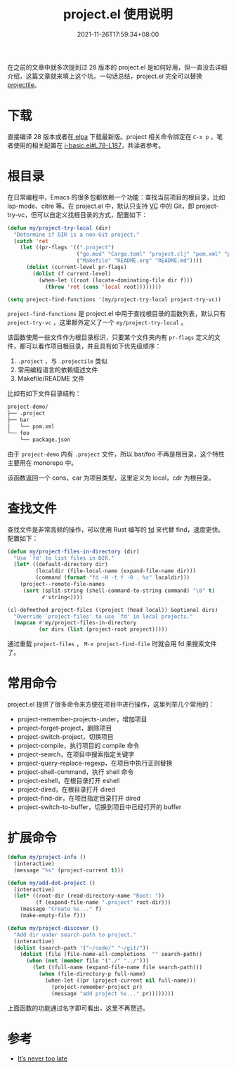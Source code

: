 #+TITLE: project.el 使用说明
#+DATE: 2021-11-26T17:59:34+08:00
#+DRAFT: false
#+TAGS[]: tips, project

在之前的文章中就多次提到过 28 版本的 project.el 是如何好用，但一直没去详细介绍，这篇文章就来填上这个坑。一句话总结，project.el 完全可以替换 [[https://github.com/bbatsov/projectile][projectile]]。

* 下载
直接编译 28 版本或者在[[https://elpa.gnu.org/packages/project.html][ elpa]] 下载最新版。project 相关命令绑定在 =C-x p= ，笔者使用的相关配置在 [[https://github.com/jiacai2050/dotfiles/blob/143ec31c02b18163e825b784f2a83fb4dbe03f2e/.config/emacs/i-basic.el#L78-L187][i-basic.el#L78-L187]]，共读者参考。
* 根目录
在日常编程中，Emacs 的很多包都依赖一个功能：查找当前项目的根目录，比如 lsp-mode、citre 等。在 project.el 中，默认只支持 [[https://www.gnu.org/software/emacs/manual/html_node/emacs/Version-Control.html][VC]] 中的 Git，即 project-try-vc，但可以自定义找根目录的方式，配置如下：

#+BEGIN_SRC emacs-lisp
(defun my/project-try-local (dir)
  "Determine if DIR is a non-Git project."
  (catch 'ret
    (let ((pr-flags '((".project")
                      ("go.mod" "Cargo.toml" "project.clj" "pom.xml" "package.json") ;; higher priority
                      ("Makefile" "README.org" "README.md"))))
      (dolist (current-level pr-flags)
        (dolist (f current-level)
          (when-let ((root (locate-dominating-file dir f)))
            (throw 'ret (cons 'local root))))))))

(setq project-find-functions '(my/project-try-local project-try-vc))
#+END_SRC
=project-find-functions= 是 project.el 中用于查找根目录的函数列表，默认只有 =project-try-vc= ，这里额外定义了一个 =my/project-try-local= 。

该函数使用一些文件作为根目录标识，只要某个文件夹内有 =pr-flags= 定义的文件，都可以看作项目根目录，并且具有如下优先级顺序：
1. =.project= ，与 =.projectile= 类似
2. 常用编程语言的依赖描述文件
3. Makefile/README 文件

比如有如下文件目录结构：

#+begin_src bash
project-demo/
├── .project
├── bar
│   └── pom.xml
└── foo
    └── package.json
#+end_src
由于 =project-demo= 内有 =.project= 文件，所以 bar/foo 不再是根目录，这个特性主要用在 monorepo 中。

该函数返回一个 cons，car 为项目类型，这里定义为 local，cdr 为根目录。
* 查找文件
查找文件是非常高频的操作，可以使用 Rust 编写的 [[https://github.com/sharkdp/fd][fd]] 来代替 find，速度更快。配置如下：
#+BEGIN_SRC emacs-lisp
(defun my/project-files-in-directory (dir)
  "Use `fd' to list files in DIR."
  (let* ((default-directory dir)
         (localdir (file-local-name (expand-file-name dir)))
         (command (format "fd -H -t f -0 . %s" localdir)))
    (project--remote-file-names
     (sort (split-string (shell-command-to-string command) "\0" t)
           #'string<))))

(cl-defmethod project-files ((project (head local)) &optional dirs)
  "Override `project-files' to use `fd' in local projects."
  (mapcan #'my/project-files-in-directory
          (or dirs (list (project-root project)))))
#+END_SRC
通过重载 =project-files= ， =M-x project-find-file= 时就会用 fd 来搜索文件了。

* 常用命令
project.el 提供了很多命令来方便在项目中进行操作，这里列举几个常用的：
- project-remember-projects-under，增加项目
- project-forget-project，删除项目
- project-switch-project，切换项目
- project-compile，执行项目的 compile 命令
- project-search，在项目中搜索指定关键字
- project-query-replace-regexp，在项目中执行正则替换
- project-shell-command，执行 shell 命令
- project-eshell，在根目录打开 eshell
- project-dired，在根目录打开 dired
- project-find-dir，在项目指定目录打开 dired
- project-switch-to-buffer，切换到项目中已经打开的 buffer
* 扩展命令
#+BEGIN_SRC emacs-lisp
(defun my/project-info ()
  (interactive)
  (message "%s" (project-current t)))

(defun my/add-dot-project ()
  (interactive)
  (let* ((root-dir (read-directory-name "Root: "))
         (f (expand-file-name ".project" root-dir)))
    (message "Create %s..." f)
    (make-empty-file f)))

(defun my/project-discover ()
  "Add dir under search-path to project."
  (interactive)
  (dolist (search-path '("~/code/" "~/git/"))
    (dolist (file (file-name-all-completions  "" search-path))
      (when (not (member file '("./" "../")))
        (let ((full-name (expand-file-name file search-path)))
          (when (file-directory-p full-name)
            (when-let ((pr (project-current nil full-name)))
              (project-remember-project pr)
              (message "add project %s..." pr))))))))
#+END_SRC
上面函数的功能通过名字即可看出，这里不再赘述。
* 参考
- [[https://www.manueluberti.eu/emacs/2020/09/18/project/][It’s never too late]]
